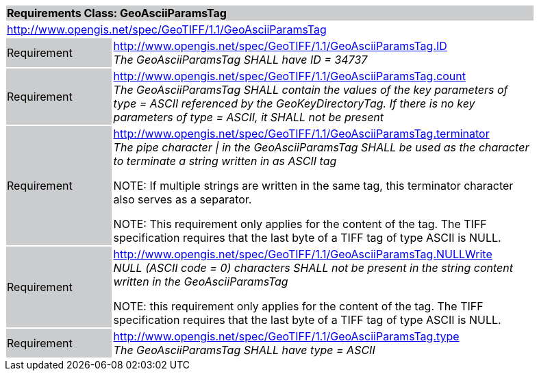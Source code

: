 [cols="1,4",width="90%"]
|===
2+|*Requirements Class: GeoAsciiParamsTag* {set:cellbgcolor:#CACCCE}
2+|http://www.opengis.net/spec/GeoTIFF/1.1/GeoAsciiParamsTag
{set:cellbgcolor:#FFFFFF}

|Requirement {set:cellbgcolor:#CACCCE}
|http://www.opengis.net/spec/GeoTIFF/1.1/GeoAsciiParamsTag.ID +
_The GeoAsciiParamsTag SHALL have ID = 34737_
{set:cellbgcolor:#FFFFFF}

|Requirement {set:cellbgcolor:#CACCCE}
|http://www.opengis.net/spec/GeoTIFF/1.1/GeoAsciiParamsTag.count +
_The GeoAsciiParamsTag SHALL contain the values of the key parameters of type = ASCII referenced by the GeoKeyDirectoryTag. If there is no key parameters of type = ASCII, it SHALL not be present_
{set:cellbgcolor:#FFFFFF}

|Requirement {set:cellbgcolor:#CACCCE}
|http://www.opengis.net/spec/GeoTIFF/1.1/GeoAsciiParamsTag.terminator +
_The pipe character &#124; in the GeoAsciiParamsTag SHALL be used as the character to terminate a string written in as ASCII tag_

NOTE: If multiple strings are written in the same tag, this terminator character also serves as a separator.

NOTE: This requirement only applies for the content of the tag. The TIFF specification requires that the last byte of a TIFF tag of type ASCII is NULL.
{set:cellbgcolor:#FFFFFF}

|Requirement {set:cellbgcolor:#CACCCE}
|http://www.opengis.net/spec/GeoTIFF/1.1/GeoAsciiParamsTag.NULLWrite +
_NULL (ASCII code = 0) characters SHALL not be present in the string content written in the GeoAsciiParamsTag_

NOTE: this requirement only applies for the content of the tag. The TIFF specification requires that the last byte of a TIFF tag of type ASCII is NULL.
{set:cellbgcolor:#FFFFFF}

|Requirement {set:cellbgcolor:#CACCCE}
|http://www.opengis.net/spec/GeoTIFF/1.1/GeoAsciiParamsTag.type +
_The GeoAsciiParamsTag SHALL have type = ASCII_
{set:cellbgcolor:#FFFFFF}
|===
